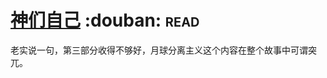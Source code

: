 * [[https://book.douban.com/subject/26264967/][神们自己]]    :douban::read:
老实说一句，第三部分收得不够好，月球分离主义这个内容在整个故事中可谓突兀。
